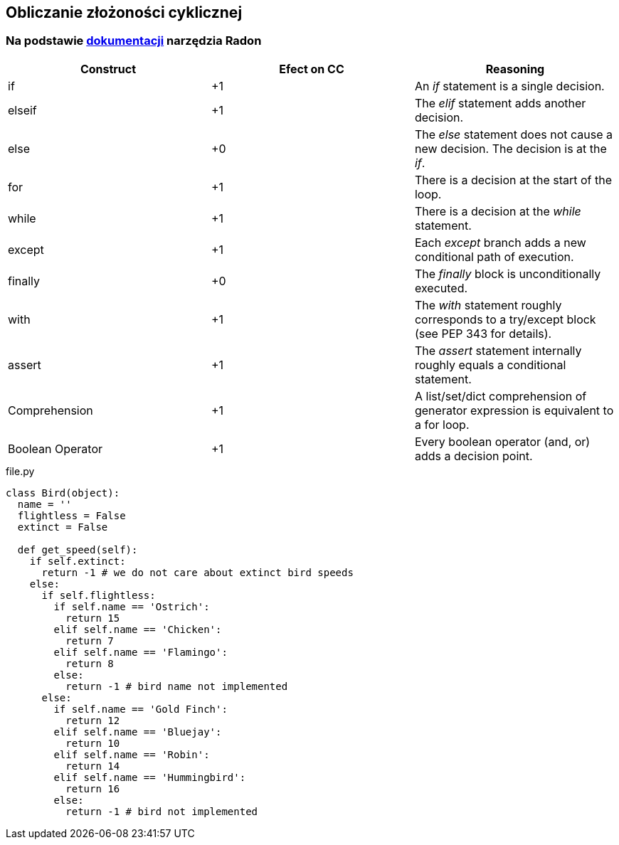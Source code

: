 == Obliczanie złożoności cyklicznej
=== Na podstawie https://radon.readthedocs.io/en/latest/intro.html#cyclomatic-complexity[dokumentacji] narzędzia Radon
[options="header"]
|=======================
|Construct        |Efect on CC     |Reasoning
|if               |+1              |An _if_ statement is a single decision.
|elseif           |+1              |The _elif_ statement adds another decision.
|else             |+0              |The _else_ statement does not cause a new decision. The decision is at the _if_.
|for              |+1              |There is a decision at the start of the loop.
|while            |+1              |There is a decision at the _while_ statement.
|except           |+1              |Each _except_ branch adds a new conditional path of execution.
|finally          |+0              |The _finally_ block is unconditionally executed.
|with             |+1              |The _with_ statement roughly corresponds to a try/except block (see PEP 343 for details).
|assert           |+1              |The _assert_ statement internally roughly equals a conditional statement.
|Comprehension    |+1              |A list/set/dict comprehension of generator expression is equivalent to a for loop.
|Boolean Operator |+1              |Every boolean operator (and, or) adds a decision point.
|=======================

.file.py
```python
class Bird(object):
  name = ''
  flightless = False
  extinct = False

  def get_speed(self):  
    if self.extinct:
      return -1 # we do not care about extinct bird speeds
    else:
      if self.flightless:               
        if self.name == 'Ostrich':
          return 15
        elif self.name == 'Chicken':
          return 7
        elif self.name == 'Flamingo':
          return 8
        else:
          return -1 # bird name not implemented
      else:
        if self.name == 'Gold Finch':
          return 12
        elif self.name == 'Bluejay':
          return 10
        elif self.name == 'Robin':
          return 14
        elif self.name == 'Hummingbird':
          return 16
        else:
          return -1 # bird not implemented
```
